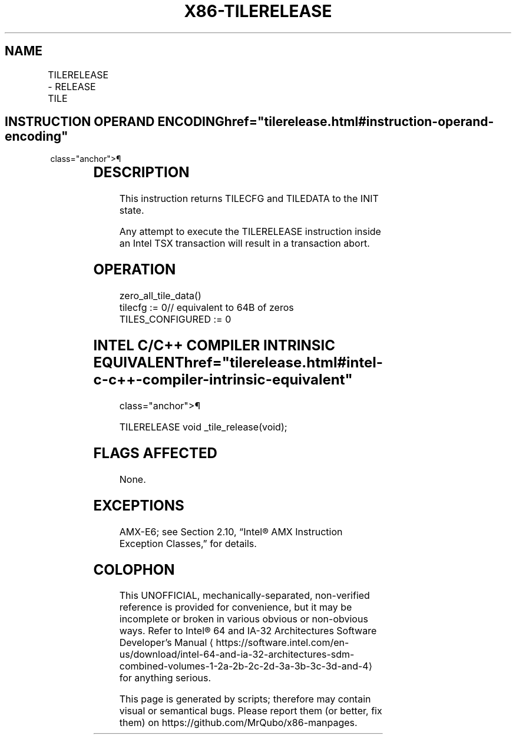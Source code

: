 '\" t
.nh
.TH "X86-TILERELEASE" "7" "December 2023" "Intel" "Intel x86-64 ISA Manual"
.SH NAME
TILERELEASE - RELEASE TILE
.TS
allbox;
l l l l l 
l l l l l .
\fBOpcode/Instruction\fP	\fBOp/En\fP	\fB64/32 bit Mode Support\fP	\fBCPUID Feature Flag\fP	\fBDescription\fP
T{
VEX.128.NP.0F38.W0 49 C0 TILERELEASE
T}	A	V/N.E.	AMX-TILE	T{
Initialize TILECFG and TILEDATA.
T}
.TE

.SH INSTRUCTION OPERAND ENCODING  href="tilerelease.html#instruction-operand-encoding"
class="anchor">¶

.TS
allbox;
l l l l l l 
l l l l l l .
\fBOp/En\fP	\fBTuple\fP	\fBOperand 1\fP	\fBOperand 2\fP	\fBOperand 3\fP	\fBOperand 4\fP
A	N/A	N/A	N/A	N/A	N/A
.TE

.SH DESCRIPTION
This instruction returns TILECFG and TILEDATA to the INIT state.

.PP
Any attempt to execute the TILERELEASE instruction inside an Intel TSX
transaction will result in a transaction abort.

.SH OPERATION
.EX
zero_all_tile_data()
tilecfg := 0// equivalent to 64B of zeros
TILES_CONFIGURED := 0
.EE

.SH INTEL C/C++ COMPILER INTRINSIC EQUIVALENT  href="tilerelease.html#intel-c-c++-compiler-intrinsic-equivalent"
class="anchor">¶

.EX
TILERELEASE void _tile_release(void);
.EE

.SH FLAGS AFFECTED
None.

.SH EXCEPTIONS
AMX-E6; see Section 2.10, “Intel® AMX Instruction Exception Classes,”
for details.

.SH COLOPHON
This UNOFFICIAL, mechanically-separated, non-verified reference is
provided for convenience, but it may be
incomplete or
broken in various obvious or non-obvious ways.
Refer to Intel® 64 and IA-32 Architectures Software Developer’s
Manual
\[la]https://software.intel.com/en\-us/download/intel\-64\-and\-ia\-32\-architectures\-sdm\-combined\-volumes\-1\-2a\-2b\-2c\-2d\-3a\-3b\-3c\-3d\-and\-4\[ra]
for anything serious.

.br
This page is generated by scripts; therefore may contain visual or semantical bugs. Please report them (or better, fix them) on https://github.com/MrQubo/x86-manpages.
